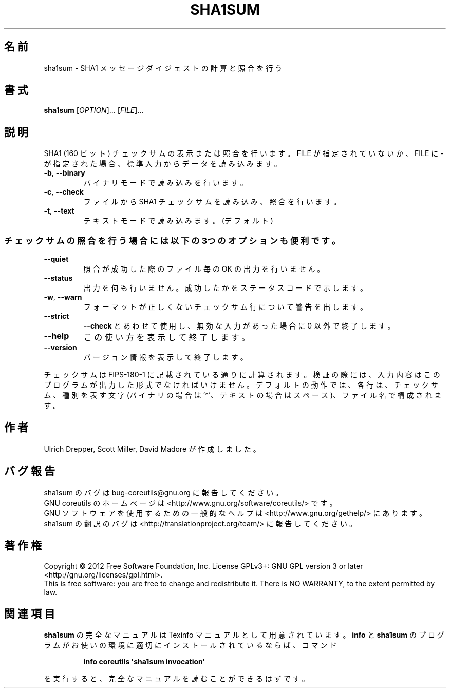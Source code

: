 .\" DO NOT MODIFY THIS FILE!  It was generated by help2man 1.35.
.\"*******************************************************************
.\"
.\" This file was generated with po4a. Translate the source file.
.\"
.\"*******************************************************************
.TH SHA1SUM 1 "March 2012" "GNU coreutils 8.16" ユーザーコマンド
.SH 名前
sha1sum \- SHA1 メッセージダイジェストの計算と照合を行う
.SH 書式
\fBsha1sum\fP [\fIOPTION\fP]... [\fIFILE\fP]...
.SH 説明
.\" Add any additional description here
.PP
SHA1 (160 ビット) チェックサムの表示または照合を行います。
FILE が指定されていないか、FILE に \- が指定された場合、
標準入力からデータを読み込みます。
.TP 
\fB\-b\fP, \fB\-\-binary\fP
バイナリモードで読み込みを行います。
.TP 
\fB\-c\fP, \fB\-\-check\fP
ファイルから SHA1 チェックサムを読み込み、照合を行います。
.TP 
\fB\-t\fP, \fB\-\-text\fP
テキストモードで読み込みます。 (デフォルト)
.SS チェックサムの照合を行う場合には以下の3つのオプションも便利です。
.TP 
\fB\-\-quiet\fP
照合が成功した際のファイル毎の OK の出力を行いません。
.TP 
\fB\-\-status\fP
出力を何も行いません。成功したかをステータスコードで示します。
.TP 
\fB\-w\fP, \fB\-\-warn\fP
フォーマットが正しくないチェックサム行について警告を出します。
.TP 
\fB\-\-strict\fP
\fB\-\-check\fP とあわせて使用し、
無効な入力があった場合に 0 以外で終了します。
.TP 
\fB\-\-help\fP
この使い方を表示して終了します。
.TP 
\fB\-\-version\fP
バージョン情報を表示して終了します。
.PP
チェックサムは FIPS\-180\-1 に記載されている通りに計算されます。
検証の際には、入力内容はこのプログラムが出力した形式でなければいけません。
デフォルトの動作では、各行は、チェックサム、種別を表す文字
(バイナリの場合は '*'、テキストの場合はスペース)、ファイル名で構成されます。
.SH 作者
Ulrich Drepper, Scott Miller, David Madore が作成しました。
.SH バグ報告
sha1sum のバグは bug\-coreutils@gnu.org に報告してください。
.br
GNU coreutils のホームページは <http://www.gnu.org/software/coreutils/> です。
.br
GNU ソフトウェアを使用するための一般的なヘルプは
<http://www.gnu.org/gethelp/> にあります。
.br
sha1sum の翻訳のバグは <http://translationproject.org/team/> に報告してください。
.SH 著作権
Copyright \(co 2012 Free Software Foundation, Inc.  License GPLv3+: GNU GPL
version 3 or later <http://gnu.org/licenses/gpl.html>.
.br
This is free software: you are free to change and redistribute it.  There is
NO WARRANTY, to the extent permitted by law.
.SH 関連項目
\fBsha1sum\fP の完全なマニュアルは Texinfo マニュアルとして用意されています。
\fBinfo\fP と \fBsha1sum\fP のプログラムがお使いの環境に適切にインストールされているならば、
コマンド
.IP
\fBinfo coreutils \(aqsha1sum invocation\(aq\fP
.PP
を実行すると、完全なマニュアルを読むことができるはずです。
